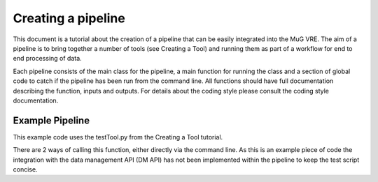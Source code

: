 Creating a pipeline
===================

This document is a tutorial about the creation of a pipeline that can be easily integrated into the MuG VRE. The aim of a pipeline is to bring together a number of tools (see Creating a Tool) and running them as part of a workflow for end to end processing of data.

Each pipeline consists of the main class for the pipeline, a main function for running the class and a section of global code to catch if the pipeline has been run from the command line. All functions should have full documentation describing the function, inputs and outputs. For details about the coding style please consult the coding style documentation.

Example Pipeline
----------------

This example code uses the testTool.py from the Creating a Tool tutorial.

There are 2 ways of calling this function, either directly via the command line. As this is an example piece of code the integration with the data management API (DM API) has not been implemented within the pipeline to keep the test script concise.

.. code-block:: python
   :linenos:

    # Required for ReadTheDocs
    from functools import wraps # pylint: disable=unused-import

    import argparse

    from basic_modules.workflow import Workflow
    from basic_modules.metadata import Metadata

    from tools.testTool import testTool

    # ------------------------------------------------------------------------------

    class process_test(Workflow):
        """
        Functions for demonstrating the pipeline set up.
        """

        configuration = {}

        def __init__(self, configuration):
            """
            Initialise the tool with its configuration.


            Parameters
            ----------
            configuration : dict
                a dictionary containing parameters that define how the operation
                should be carried out, which are specific to each Tool.
            """
            self.configuration.update(configuration)

        def run(self, file_ids, output_files, metadata):
            """
            Main run function for processing a test file.

            Parameters
            ----------
            files_ids : list
                List of file locations
            metadata : list
                Required meta data
            output_files : list
                List of output file locations

            Returns
            -------
            outputfiles : list
                List of locations for the output txt
            """

            file_loc = file_ids[6]

            # Initialise the test tool
            tt_handle = testTool(self.configuration)
            results = tt_handle.run([file_loc], [])

            return (
                results[0],
                []
            )


    # ------------------------------------------------------------------------------

    def main(input_files, output_files, input_metadata):
        """
        Main function
        -------------

        This function launches the app.
        """

        # import pprint  # Pretty print - module for dictionary fancy printing

        # 1. Instantiate and launch the App
        print("1. Instantiate and launch the App")
        from apps.workflowapp import WorkflowApp
        app = WorkflowApp()
        result = app.launch(process_test, input_files, output_files, input_metadata,
                            {})

        # 2. The App has finished
        print("2. Execution finished")
        print(result)
        return result

    # ------------------------------------------------------------------------------

    if __name__ == "__main__":
        # Set up the command line parameters
        PARSER = argparse.ArgumentParser(description="Test pipeline")
        PARSER.add_argument("--file", help="Location of test input file")

        # Get the matching parameters from the command line
        ARGS = PARSER.parse_args()

        FILE_LOC = ARGS.file

        #
        # MuG Tool Steps
        # --------------
        #
        # 1. Create data files
        DM_HANDLER = dmp(test=True)

        #2. Register the data with the DMP
        PARAMS = [[FILE_LOC], [], []]

        # 3. Instantiate and launch the App
        RESULTS = main(PARAMS[0], PARAMS[1], PARAMS[2])

        print(RESULTS)
        print(DM_HANDLER.get_files_by_user("test"))

